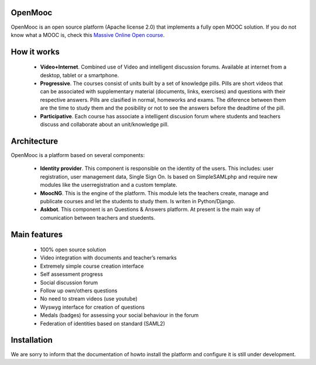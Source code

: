 OpenMooc
========

OpenMooc is an open source platform (Apache license 2.0) that implements a fully open MOOC solution. If you do not know what a MOOC is, check this `Massive Online Open course <http://en.wikipedia.org/wiki/Massive_open_online_course>`_.


How it works
============

 * **Vídeo+Internet**. Combined use of Video and intelligent discussion forums. Available at internet from a desktop, tablet or a smartphone.
 * **Progressive**. The courses consist of units built by a set of knowledge pills. Pills are short videos that can be associated with supplementary material (documents, links, exercises) and questions with their respective answers. Pills are clasified in normal, homeworks and exams. The diference between them are the time to study them and the posibility or not to see the answers before the deadtime of the pill.
 * **Participative**. Each course has associate a intelligent discusion forum where students and teachers  discuss and collaborate about an unit/knowledge pill.


Architecture
============

OpenMooc is a platform based on several components:

 * **Identity provider**. This component is responsible on the identity of the users. This includes: user registration, user management data, Single Sign On. Is based on SimpleSAMLphp and require new modules like the userregistration and a custom template.
 * **MoocNG**. This is the engine of the platform. This module lets the teachers create, manage and publicate courses and let the students to study them. Is writen in Python/Django.
 * **Askbot**. This component is an Questions & Answers platform. At present is the main way of comunication between teachers and stuedents.


Main features
=============

 * 100% open source solution
 * Video integration with documents and teacher’s remarks
 * Extremely simple course creation interface
 * Self assessment progress
 * Social discussion forum
 * Follow up own/others questions
 * No need to stream videos (use youtube)
 * Wyswyg interface for creation of questions
 * Medals (badges) for assessing your social behaviour in the forum
 * Federation of identities based on standard (SAML2)


Installation
============

We are sorry to inform that the documentation of howto install the platform and configure it is still under development.
